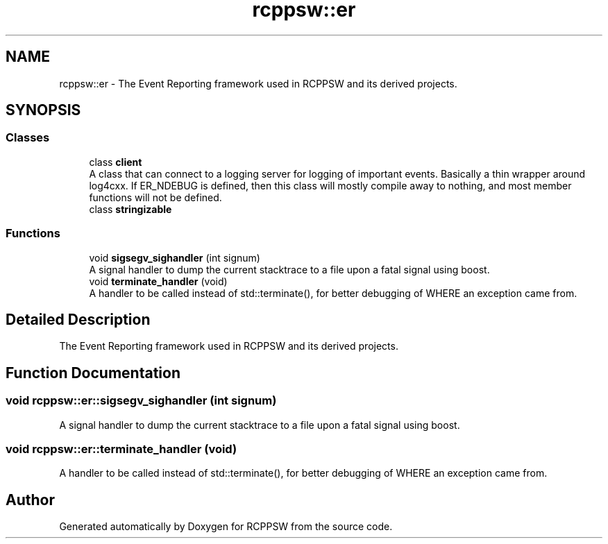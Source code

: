 .TH "rcppsw::er" 3 "Sat Feb 5 2022" "RCPPSW" \" -*- nroff -*-
.ad l
.nh
.SH NAME
rcppsw::er \- The Event Reporting framework used in RCPPSW and its derived projects\&.  

.SH SYNOPSIS
.br
.PP
.SS "Classes"

.in +1c
.ti -1c
.RI "class \fBclient\fP"
.br
.RI "A class that can connect to a logging server for logging of important events\&. Basically a thin wrapper around log4cxx\&. If ER_NDEBUG is defined, then this class will mostly compile away to nothing, and most member functions will not be defined\&. "
.ti -1c
.RI "class \fBstringizable\fP"
.br
.in -1c
.SS "Functions"

.in +1c
.ti -1c
.RI "void \fBsigsegv_sighandler\fP (int signum)"
.br
.RI "A signal handler to dump the current stacktrace to a file upon a fatal signal using boost\&. "
.ti -1c
.RI "void \fBterminate_handler\fP (void)"
.br
.RI "A handler to be called instead of std::terminate(), for better debugging of WHERE an exception came from\&. "
.in -1c
.SH "Detailed Description"
.PP 
The Event Reporting framework used in RCPPSW and its derived projects\&. 
.SH "Function Documentation"
.PP 
.SS "void rcppsw::er::sigsegv_sighandler (int signum)"

.PP
A signal handler to dump the current stacktrace to a file upon a fatal signal using boost\&. 
.SS "void rcppsw::er::terminate_handler (void)"

.PP
A handler to be called instead of std::terminate(), for better debugging of WHERE an exception came from\&. 
.SH "Author"
.PP 
Generated automatically by Doxygen for RCPPSW from the source code\&.
